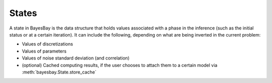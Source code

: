 States
======

A state in BayesBay is the data structure that holds values associated with a phase
in the inference (such as the initial status or at a certain iteration). It can 
include the following, depending on what are being inverted in the current problem:

- Values of discretizations
- Values of parameters
- Values of noise standard deviation (and correlation)
- (optional) Cached computing results, if the user chooses to attach them to a certain 
  model via :meth:`bayesbay.State.store_cache`

.. autosummary::
    :toctree: generated/
    :nosignatures:

    bayesbay.State
    bayesbay.ParameterSpaceState
    bayesbay.DataNoiseState
